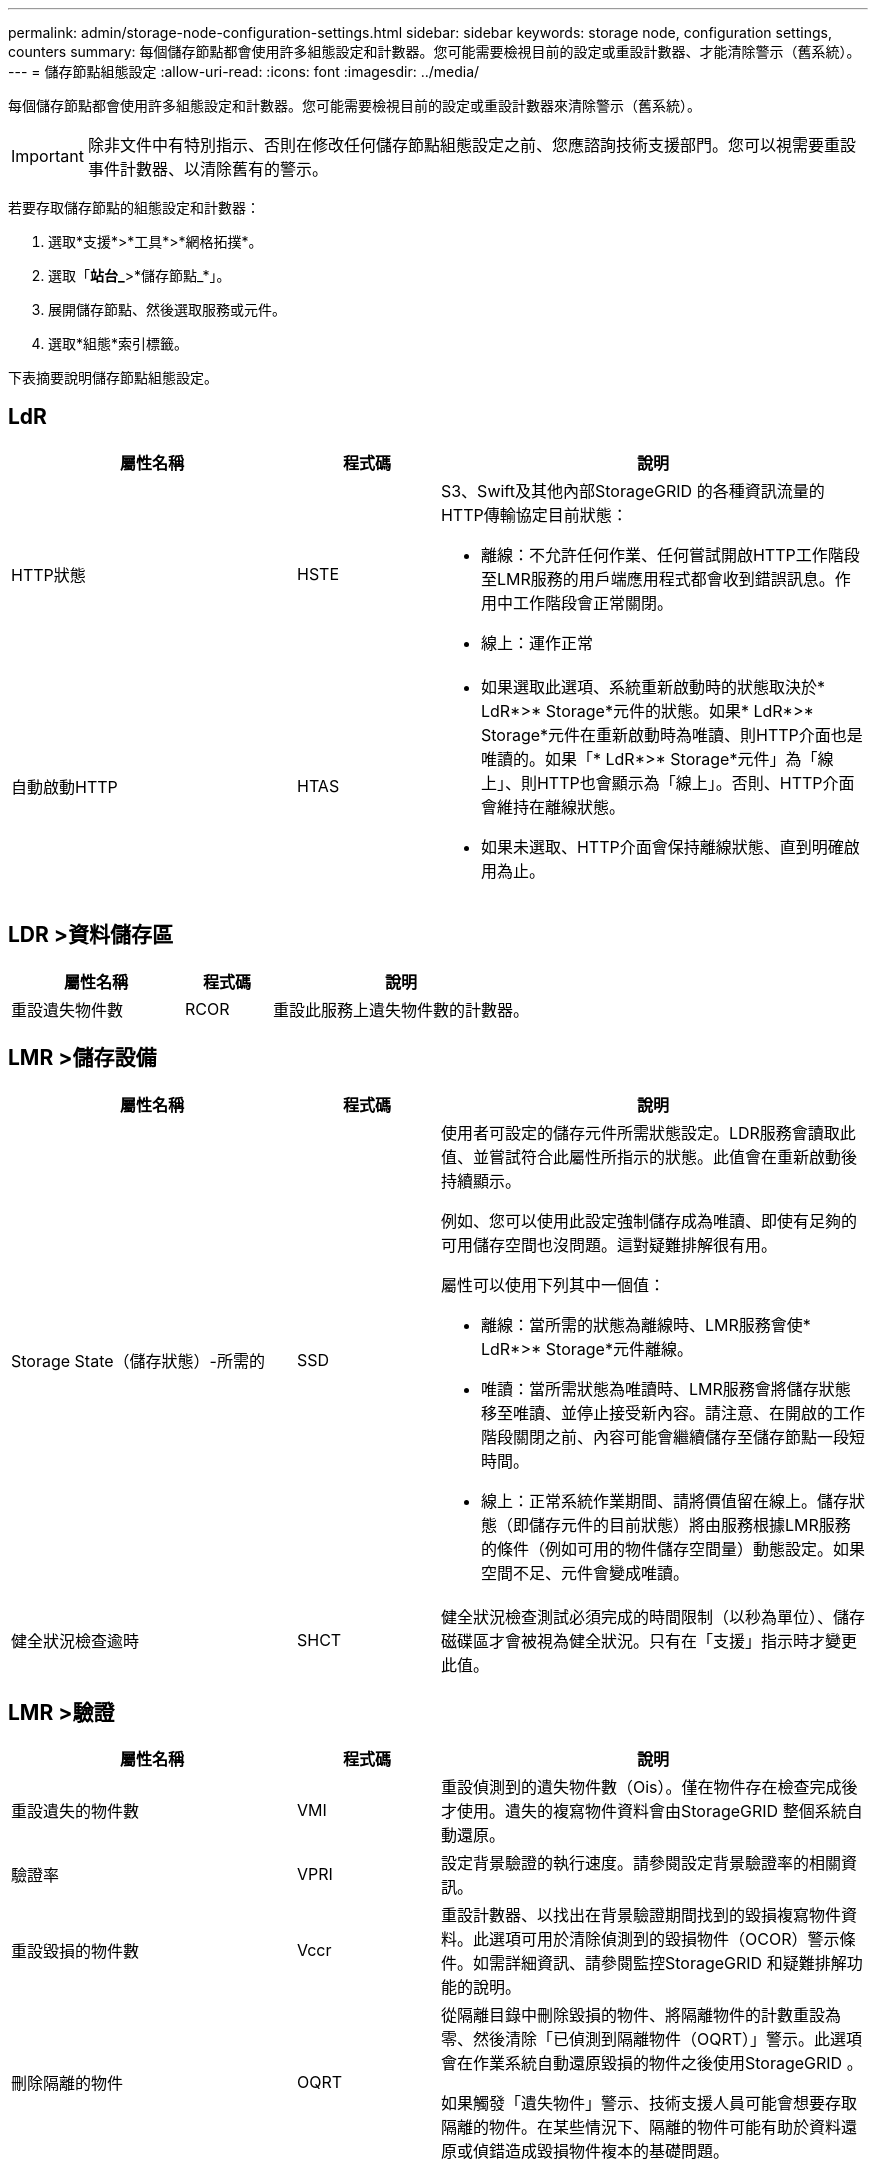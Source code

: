 ---
permalink: admin/storage-node-configuration-settings.html 
sidebar: sidebar 
keywords: storage node, configuration settings, counters 
summary: 每個儲存節點都會使用許多組態設定和計數器。您可能需要檢視目前的設定或重設計數器、才能清除警示（舊系統）。 
---
= 儲存節點組態設定
:allow-uri-read: 
:icons: font
:imagesdir: ../media/


[role="lead"]
每個儲存節點都會使用許多組態設定和計數器。您可能需要檢視目前的設定或重設計數器來清除警示（舊系統）。


IMPORTANT: 除非文件中有特別指示、否則在修改任何儲存節點組態設定之前、您應諮詢技術支援部門。您可以視需要重設事件計數器、以清除舊有的警示。

若要存取儲存節點的組態設定和計數器：

. 選取*支援*>*工具*>*網格拓撲*。
. 選取「*站台_*>*儲存節點_*」。
. 展開儲存節點、然後選取服務或元件。
. 選取*組態*索引標籤。


下表摘要說明儲存節點組態設定。



== LdR

[cols="2a,1a,3a"]
|===
| 屬性名稱 | 程式碼 | 說明 


 a| 
HTTP狀態
 a| 
HSTE
 a| 
S3、Swift及其他內部StorageGRID 的各種資訊流量的HTTP傳輸協定目前狀態：

* 離線：不允許任何作業、任何嘗試開啟HTTP工作階段至LMR服務的用戶端應用程式都會收到錯誤訊息。作用中工作階段會正常關閉。
* 線上：運作正常




 a| 
自動啟動HTTP
 a| 
HTAS
 a| 
* 如果選取此選項、系統重新啟動時的狀態取決於* LdR*>* Storage*元件的狀態。如果* LdR*>* Storage*元件在重新啟動時為唯讀、則HTTP介面也是唯讀的。如果「* LdR*>* Storage*元件」為「線上」、則HTTP也會顯示為「線上」。否則、HTTP介面會維持在離線狀態。
* 如果未選取、HTTP介面會保持離線狀態、直到明確啟用為止。


|===


== LDR >資料儲存區

[cols="2a,1a,3a"]
|===
| 屬性名稱 | 程式碼 | 說明 


 a| 
重設遺失物件數
 a| 
RCOR
 a| 
重設此服務上遺失物件數的計數器。

|===


== LMR >儲存設備

[cols="2a,1a,3a"]
|===
| 屬性名稱 | 程式碼 | 說明 


 a| 
Storage State（儲存狀態）-所需的
 a| 
SSD
 a| 
使用者可設定的儲存元件所需狀態設定。LDR服務會讀取此值、並嘗試符合此屬性所指示的狀態。此值會在重新啟動後持續顯示。

例如、您可以使用此設定強制儲存成為唯讀、即使有足夠的可用儲存空間也沒問題。這對疑難排解很有用。

屬性可以使用下列其中一個值：

* 離線：當所需的狀態為離線時、LMR服務會使* LdR*>* Storage*元件離線。
* 唯讀：當所需狀態為唯讀時、LMR服務會將儲存狀態移至唯讀、並停止接受新內容。請注意、在開啟的工作階段關閉之前、內容可能會繼續儲存至儲存節點一段短時間。
* 線上：正常系統作業期間、請將價值留在線上。儲存狀態（即儲存元件的目前狀態）將由服務根據LMR服務的條件（例如可用的物件儲存空間量）動態設定。如果空間不足、元件會變成唯讀。




 a| 
健全狀況檢查逾時
 a| 
SHCT
 a| 
健全狀況檢查測試必須完成的時間限制（以秒為單位）、儲存磁碟區才會被視為健全狀況。只有在「支援」指示時才變更此值。

|===


== LMR >驗證

[cols="2a,1a,3a"]
|===
| 屬性名稱 | 程式碼 | 說明 


 a| 
重設遺失的物件數
 a| 
VMI
 a| 
重設偵測到的遺失物件數（Ois）。僅在物件存在檢查完成後才使用。遺失的複寫物件資料會由StorageGRID 整個系統自動還原。



 a| 
驗證率
 a| 
VPRI
 a| 
設定背景驗證的執行速度。請參閱設定背景驗證率的相關資訊。



 a| 
重設毀損的物件數
 a| 
Vccr
 a| 
重設計數器、以找出在背景驗證期間找到的毀損複寫物件資料。此選項可用於清除偵測到的毀損物件（OCOR）警示條件。如需詳細資訊、請參閱監控StorageGRID 和疑難排解功能的說明。



 a| 
刪除隔離的物件
 a| 
OQRT
 a| 
從隔離目錄中刪除毀損的物件、將隔離物件的計數重設為零、然後清除「已偵測到隔離物件（OQRT）」警示。此選項會在作業系統自動還原毀損的物件之後使用StorageGRID 。

如果觸發「遺失物件」警示、技術支援人員可能會想要存取隔離的物件。在某些情況下、隔離的物件可能有助於資料還原或偵錯造成毀損物件複本的基礎問題。

|===


== LDR >銷毀編碼

[cols="2a,1a,3a"]
|===
| 屬性名稱 | 程式碼 | 說明 


 a| 
重設寫入失敗計數
 a| 
RSRWF-..
 a| 
重設計數器、將銷毀編碼物件資料的寫入失敗寫入儲存節點。



 a| 
重設讀取失敗計數
 a| 
RSRF
 a| 
重設計數器、以瞭解從儲存節點刪除編碼物件資料的讀取失敗情形。



 a| 
重設刪除失敗計數
 a| 
RSDF
 a| 
重設計數器、以刪除儲存節點中以銷毀編碼的物件資料失敗。



 a| 
重設偵測到毀損的複本計數
 a| 
RSCC
 a| 
重設計數器、以取得儲存節點上銷毀編碼物件資料的毀損複本數量。



 a| 
重設偵測到的毀損片段計數
 a| 
RCD
 a| 
重設儲存節點上的銷毀編碼物件資料毀損的片段計數器。



 a| 
重設偵測到的遺失片段計數
 a| 
RSMD..
 a| 
重設儲存節點上的銷毀編碼物件資料遺失片段計數器。僅在物件存在檢查完成後才使用。

|===


== LMR >複寫

[cols="2a,1a,3a"]
|===
| 屬性名稱 | 程式碼 | 說明 


 a| 
重設傳入複寫失敗計數
 a| 
RICR
 a| 
重設傳入複寫失敗的計數器。這可用來清除RIRF（傳入複寫-失敗）警示。



 a| 
重設傳出複寫失敗計數
 a| 
ROCR
 a| 
重設傳出複寫失敗的計數器。這可用來清除RORF（傳出複製-失敗）警示。



 a| 
停用傳入複寫
 a| 
DSIR
 a| 
選取以停用傳入複寫、作為維護或測試程序的一部分。在正常操作期間保持未核取狀態。

當停用傳入複寫時、可以從儲存節點擷取物件、以便複製到StorageGRID 該系統的其他位置、但無法從其他位置將物件複製到此儲存節點：LDR服務為唯讀。



 a| 
停用輸出複寫
 a| 
DSOR
 a| 
選取以停用傳出複寫（包括HTTP擷取內容要求）、作為維護或測試程序的一部分。在正常操作期間保持未核取狀態。

停用輸出複寫時、物件可以複製到此儲存節點、但無法從儲存節點擷取物件、以便複製到StorageGRID 故障恢復系統的其他位置。LDR服務為純寫入。

|===
xref:../monitor/index.adoc[監控及疑難排解]
